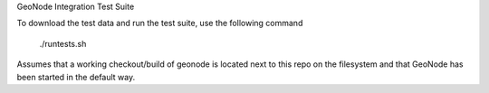 GeoNode Integration Test Suite

To download the test data and run the test suite, use the following command

    ./runtests.sh

Assumes that a working checkout/build of geonode is located next to this repo
on the filesystem and that GeoNode has been started in the default way.
